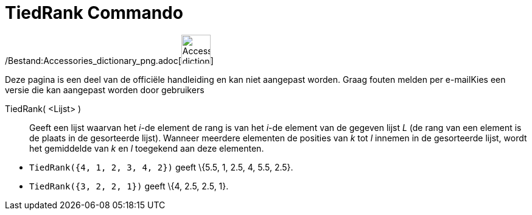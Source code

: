 = TiedRank Commando
:page-en: commands/TiedRank_Command
ifdef::env-github[:imagesdir: /nl/modules/ROOT/assets/images]

/Bestand:Accessories_dictionary_png.adoc[image:48px-Accessories_dictionary.png[Accessories
dictionary.png,width=48,height=48]]

Deze pagina is een deel van de officiële handleiding en kan niet aangepast worden. Graag fouten melden per
e-mail[.mw-selflink .selflink]##Kies een versie die kan aangepast worden door gebruikers##

TiedRank( <Lijst> )::
  Geeft een lijst waarvan het _i_-de element de rang is van het _i_-de element van de gegeven lijst _L_ (de rang van een
  element is de plaats in de gesorteerde lijst). Wanneer meerdere elementen de posities van _k_ tot _l_ innemen in de
  gesorteerde lijst, wordt het gemiddelde van _k_ en _l_ toegekend aan deze elementen.

[EXAMPLE]
====

* `++TiedRank({4, 1, 2, 3, 4, 2})++` geeft \{5.5, 1, 2.5, 4, 5.5, 2.5}.
* `++TiedRank({3, 2, 2, 1})++` geeft \{4, 2.5, 2.5, 1}.

====

